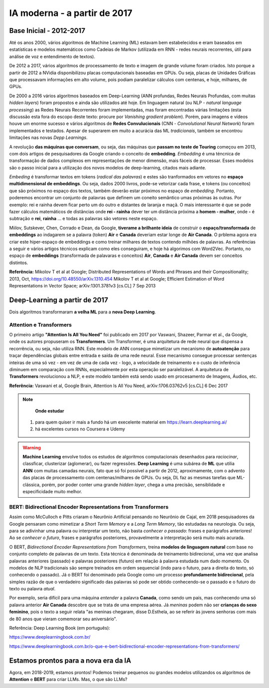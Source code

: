 IA moderna - a partir de 2017
++++++++++++++++++++++++++++++

Base Inicial - 2012-2017
------------------------------

Até os anos 2000, vários algoritmos de Machine Learning (ML) estavam bem estabelecidos e eram baseados em estatísticas e modelos matemáticos como Cadeias de Markov (utilizada em RNN - redes neurais recorrentes, útil para análise de voz e entendimento de textos). 

De 2012 a 2017, vários algoritmos de processamento de texto e imagem de grande volume foram criados. Isto porque a partir de 2012 a NVidia disponibilizou placas computacionais baseadas em GPUs. Ou seja, placas de Unidades Gráficas que processavam informações em alto volume, pois podiam paralelizar cálculos com centenas, e hoje, milhares, de GPUs.

De 2000 a 2016 vários algoritmos baseados em Deep-Learning (ANN profundas, Redes Neurais Profundas, com muitas *hidden layers*) foram propostos e ainda são utilizados até hoje. Em linguagem natural (ou NLP - *natural language processing*) as Redes Neurais Recorrentes foram implementadas, mas foram encontradas várias limitações (esta discussão esta fora do escopo deste texto: procure por *Vanishing gradient problem*). Porém, para imagens e vídeos houve um enorme sucesso e vários algoritmos de **Redes Convulucionais** (CNN - *Convolutional Neural Network*) foram implementados e testados. Apesar de superarem em muito a acurácia das ML *tradicionais*, também se encontrou limitações nas novas *Depp Learnings*.

A revolução **das máquinas que conversam**, ou seja, das máquinas que **passam no teste de Touring** começou em 2013, com dois artigos de pesquisadores da Google criando o conceito de **embedding**. *Embedding* é uma téncnica de transformação de dados complexos em representações de menor dimensão, mais fáceis de processar. Esses modelos são o passo inicial para a utilização dos novos modelos de deep-learning, citados mais adiante. 

*Embeding* é transformar textos em tokens (`radical das palavras`) e estes são tranformados em vetores no **espaço multidimensional de embeddings**. Ou seja, dados 2000 livros, pode-se vetorizar cada frase, e tokens (ou conceitos) que são próximos no espaço dos textos, também deverão estar próximos no espaço de *embedding*. Portanto, poderemos encontrar um conjunto de palavras que definem um coneito semântico umas próximas às outras. Por exemplo: rei e rainha devem ficar perto um do outro e distantes de laranja e maçã. O mais interessante é que se pode fazer cálculos matemáticos de distâncias onde **rei - rainha** dever ter um distância próxima a **homem - mulher**, onde **-** é subtração e **rei**, **rainha** ... e todas as palavras são vetores neste espaço.

Miilov, Sutskever, Chen, Corrado e Dean, da Google, **tiverame a brilhante ideia** de construir o **espaço/transformada** de **embeddings** ao indagarem se a palavra (token) **Air** e **Canada** deveriam estar longe de **Air Canada**. O prblema agora era criar este hiper-espaço de embeddings e como treinar milhares de textos contendo milhões de palavras. As referências a seguir e vários artigos técnicos explicam como eles conseguiram, e hoje há algorimos com Word2Vec. Portanto, no espaço de **embeddings** (transformada de palavaras e conceitos) **Air**, **Canada** e **Air Canada** devem ser conceitos distintos.


**Referência:**
Mikolov T et al at Google; Distributed Representations of Words and Phrases and their Compositionality; 2013, Oct, https://doi.org/10.48550/arXiv.1310.454
Mikolov T et al at Google; Efficient Estimation of Word Representations in Vector Space; arXiv:1301.3781v3 [cs.CL] 7 Sep 2013


Deep-Learning a partir de 2017
---------------------------------


Dois algoritmos transformaram **a velha ML** para a **nova Deep Learning**. 



Attention e Transformers
==========================

O primeiro artigo **"Attention Is All You Need"** foi publicado em 2017 por Vaswani, Shazeer, Parmar et al., da Google, onde os autores propuseram os **Transformers**. Um Transformer, é uma arquitetura de rede neural que dispensa a recorrência, ou seja, não utiliza RNN. Este modelo de ANN consegue mimetizar um mecanismo de **autoatenção** para traçar dependências globais entre entrada e saída de uma rede neural. Esse mecanismo consegue processar sentenças inteiras de uma só vez - em vez de uma de cada vez - logo, a velocidade de treinamento e o custo de inferência diminuem em comparação com RNNs, especialmente por esta operação ser paralelizável. A arquitetura de **Transformers** revolucionou a NLP, e este modelo também está sendo usado em procesamento de Imagens, Áudios, etc.

**Referência:**
Vaswani et al, Google Brain, Attention Is All You Need, arXiv:1706.03762v5 [cs.CL] 6 Dec 2017


.. Note::
   **Onde estudar** 
  1. para quem quiser ir mais a fundo há um execelente material em https://learn.deeplearning.ai/
  2. há excelentes cursos no Coursera e Udemy

.. warning::
   **Machine Learning** envolve todos os estudos de algoritmos computacionais desenhados para  *raciocinar*, classficar, clusterizar (aglomerar), ou fazer regressões. **Deep Learning** é uma subárea de **ML** que utilia **ANN** com muitas camadas neurais, fato que só foi possível a partir de 2012, aproximamente, com o advento das placas de processamento com centenas/milhares de GPUs. Ou seja, DL faz as mesmas tarefas que ML-clássica, porém, por poder conter uma grande *hidden layer*, chega a uma precisão, sensiblidade e especificidade muito melhor.


BERT: Bidirectional Encoder Representations from Transformers
===============================================================

Assim como McCulloch e Pitts criaram o Neurônio Artificial pensando no Neurônio de Cajal, em 2018 pesquisadores da Google pensaram como mimetizar a *Short Term Memory* e a *Long Term Memory*, tão estudadas na neurologia. Ou seja, para se adivinhar uma palavra ou interpretar um texto, não basta `conhecer o passado`: frases e parágrafos anteriores! Ao se `conhecer o futuro`, frases e parágrafos posteriores, provavelmente a interpretação será muito mais acurada.


O BERT, *Bidirectional Encoder Representations from Transformers*, treina **modelos de linguagem natural** com base no conjunto completo de palavras de um texto. Esta técnica é denominada de treinamento bidirecional, uma vez que analisa palavras anteriores (passado) e palavras posteriores (futuro) em relação à palavra estudada num dado momento. Os modelos de NLP tradicionais são sempre treinados em ordem sequencial (indo para o futuro, para a direita do texto, só conhecendo o passado). Já o BERT foi denominado pela Google como um processo **profundamente bidirecional**, pela simples razão de que o verdadeiro significado das palavras só pode ser obtido conhecendo-se o passado e o futuro do texto ou palavra `atual`.

Por exemplo, seria difícil para uma máquina `entender` a palavra **Canada**, como sendo um país, mas conhecendo uma só palavra anterior **Air Canada** descobre que se trata de uma empresa aérea. Já `meninas` podem não ser **crianças do sexo feminino**, pois o texto a seguir relata "as meninas chegaram, disse D.Esthela, ao se referir às jovens senhoras com mais de 80 anos que vieram comemorar seu aniversário".


Referência: Deep Learning Book (em português): 

https://www.deeplearningbook.com.br/

https://www.deeplearningbook.com.br/o-que-e-bert-bidirectional-encoder-representations-from-transformers/


Estamos prontos para a nova era da IA
----------------------------------------

Agora, em 2018-2019, estamos prontos! Podemos treinar pequenos ou grandes modelos utilizandos os algoritmos de **Attention** e **BERT** para criar LLMs. Mas, o que são LLMs?

